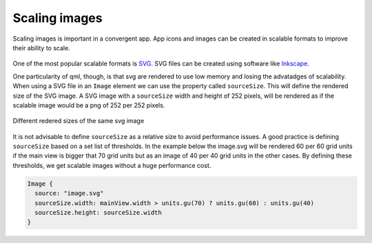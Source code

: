 Scaling images
==============

Scaling images is important in a convergent app. App icons and images can be created in scalable formats to improve their ability to scale.

.. figure:: /_static/images/humanguide/53.png
   :align: center

One of the most popular scalable formats is `SVG <https://en.wikipedia.org/wiki/Scalable_Vector_Graphics>`__. SVG files can be created using software like `Inkscape <https://inkscape.org/>`__.

One particularity of qml, though, is that svg are rendered to use low memory and losing the advatadges of scalability. When using a SVG file in an ``Image`` element we can use the property called ``sourceSize``. This will define the rendered size of the SVG image. A SVG image with a ``sourceSize`` width and height of 252 pixels, will be rendered as if the scalable image would be a png of 252 per 252 pixels.

.. figure:: /_static/images/humanguide/icon-sizes.png
   :align: center

   Different redered sizes of the same svg image

It is not advisable to define ``sourceSize`` as a relative size to avoid performance issues. A good practice is defining ``sourceSize`` based on a set list of thresholds. In the example below the image.svg will be rendered 60 per 60 grid units if the main view is bigger that 70 grid units but as an image of 40 per 40 grid units in the other cases. By defining these thresholds, we get scalable images without a huge performance cost.

.. code:: qml

   Image {
     source: "image.svg"
     sourceSize.width: mainView.width > units.gu(70) ? units.gu(60) : units.gu(40)
     sourceSize.height: sourceSize.width
   }


